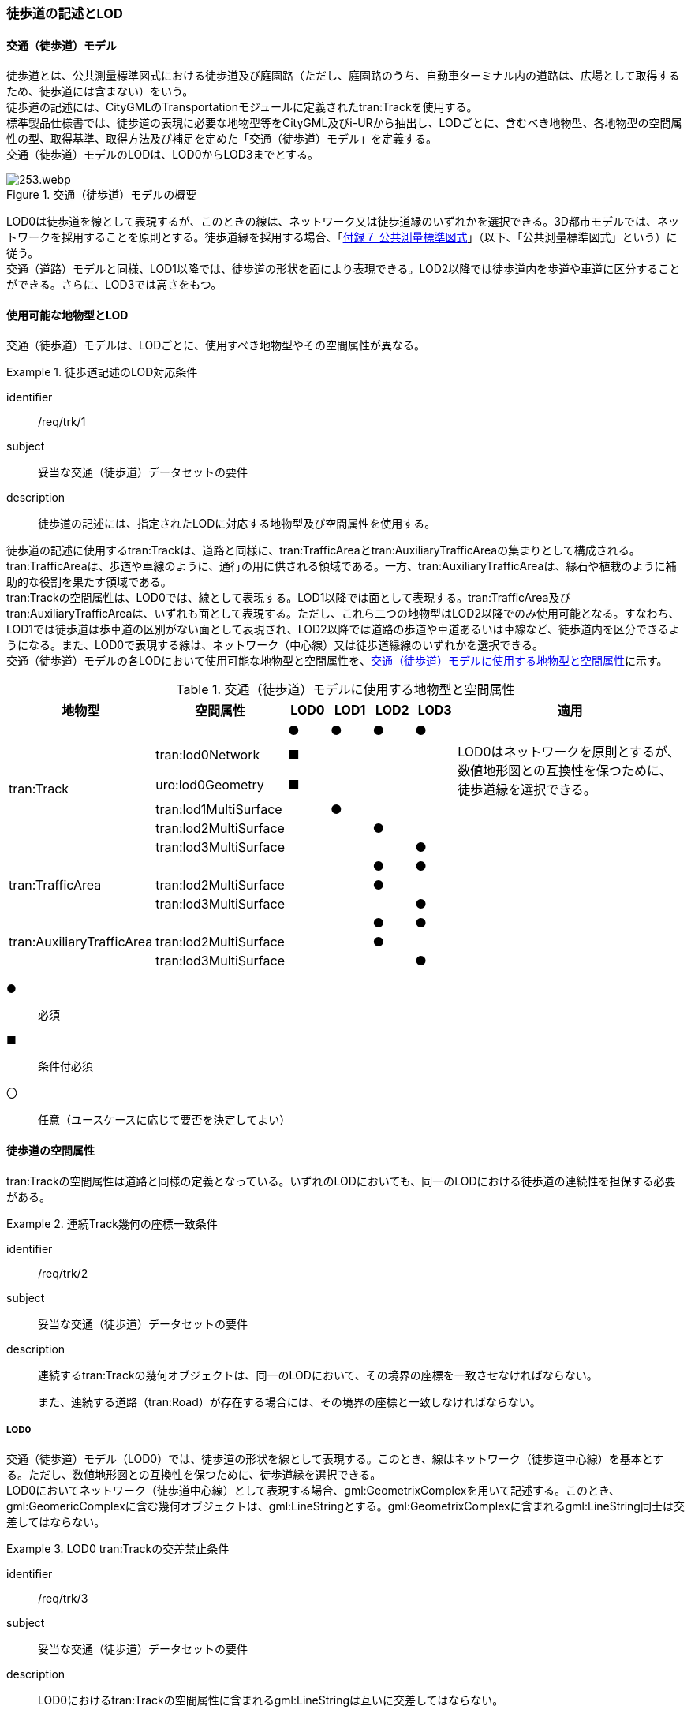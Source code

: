 [[tocF_02]]
=== 徒歩道の記述とLOD


==== 交通（徒歩道）モデル

徒歩道とは、公共測量標準図式における徒歩道及び庭園路（ただし、庭園路のうち、自動車ターミナル内の道路は、広場として取得するため、徒歩道には含まない）をいう。 +
徒歩道の記述には、CityGMLのTransportationモジュールに定義されたtran:Trackを使用する。 +
標準製品仕様書では、徒歩道の表現に必要な地物型等をCityGML及びi-URから抽出し、LODごとに、含むべき地物型、各地物型の空間属性の型、取得基準、取得方法及び補足を定めた「交通（徒歩道）モデル」を定義する。 +
交通（徒歩道）モデルのLODは、LOD0からLOD3までとする。

[[tab-F-1]]
.交通（徒歩道）モデルの概要
image::images/253.webp.png[]

LOD0は徒歩道を線として表現するが、このときの線は、ネットワーク又は徒歩道縁のいずれかを選択できる。3D都市モデルでは、ネットワークを採用することを原則とする。徒歩道縁を採用する場合、「<<gsi_ops,付録７ 公共測量標準図式>>」（以下、「公共測量標準図式」という）に従う。 +
交通（道路）モデルと同様、LOD1以降では、徒歩道の形状を面により表現できる。LOD2以降では徒歩道内を歩道や車道に区分することができる。さらに、LOD3では高さをもつ。


==== 使用可能な地物型とLOD

交通（徒歩道）モデルは、LODごとに、使用すべき地物型やその空間属性が異なる。


[requirement]
.徒歩道記述のLOD対応条件
====
[%metadata]
identifier:: /req/trk/1
subject:: 妥当な交通（徒歩道）データセットの要件
description:: 徒歩道の記述には、指定されたLODに対応する地物型及び空間属性を使用する。
====

徒歩道の記述に使用するtran:Trackは、道路と同様に、tran:TrafficAreaとtran:AuxiliaryTrafficAreaの集まりとして構成される。tran:TrafficAreaは、歩道や車線のように、通行の用に供される領域である。一方、tran:AuxiliaryTrafficAreaは、縁石や植栽のように補助的な役割を果たす領域である。 +
tran:Trackの空間属性は、LOD0では、線として表現する。LOD1以降では面として表現する。tran:TrafficArea及びtran:AuxiliaryTrafficAreaは、いずれも面として表現する。ただし、これら二つの地物型はLOD2以降でのみ使用可能となる。すなわち、LOD1では徒歩道は歩車道の区別がない面として表現され、LOD2以降では道路の歩道や車道あるいは車線など、徒歩道内を区分できるようになる。また、LOD0で表現する線は、ネットワーク（中心線）又は徒歩道縁線のいずれかを選択できる。 +
交通（徒歩道）モデルの各LODにおいて使用可能な地物型と空間属性を、<<tab-F-2>>に示す。

[[tab-F-2]]
[cols="3a,3a,^a,^a,^a,^a,6a"]
.交通（徒歩道）モデルに使用する地物型と空間属性
|===
| 地物型 | 空間属性 | LOD0 | LOD1 | LOD2 | LOD3 | 適用

.6+| tran:Track | |  ● |  ● |  ● |  ● |
| tran:lod0Network ^|  ■ | | | .2+<| LOD0はネットワークを原則とするが、数値地形図との互換性を保つために、徒歩道縁を選択できる。
| uro:lod0Geometry ^|  ■ | | |
| tran:lod1MultiSurface | |  ● | | |
| tran:lod2MultiSurface | | |  ● | |
| tran:lod3MultiSurface | | | |  ● |
.3+| tran:TrafficArea | | | |  ● |  ● |
| tran:lod2MultiSurface | | |  ● | |
| tran:lod3MultiSurface | | | |  ● |
.3+| tran:AuxiliaryTrafficArea | | | |  ● |  ● |
| tran:lod2MultiSurface | | |  ● | |
| tran:lod3MultiSurface | | | |  ● |

|===

[%key]
●:: 必須
■:: 条件付必須
〇:: 任意（ユースケースに応じて要否を決定してよい）


==== 徒歩道の空間属性

tran:Trackの空間属性は道路と同様の定義となっている。いずれのLODにおいても、同一のLODにおける徒歩道の連続性を担保する必要がある。

[requirement]
.連続Track幾何の座標一致条件
====
[%metadata]
identifier:: /req/trk/2
subject:: 妥当な交通（徒歩道）データセットの要件
description::
連続するtran:Trackの幾何オブジェクトは、同一のLODにおいて、その境界の座標を一致させなければならない。
+
また、連続する道路（tran:Road）が存在する場合には、その境界の座標と一致しなければならない。
====

===== LOD0

交通（徒歩道）モデル（LOD0）では、徒歩道の形状を線として表現する。このとき、線はネットワーク（徒歩道中心線）を基本とする。ただし、数値地形図との互換性を保つために、徒歩道縁を選択できる。 +
LOD0においてネットワーク（徒歩道中心線）として表現する場合、gml:GeometrixComplexを用いて記述する。このとき、gml:GeomericComplexに含む幾何オブジェクトは、gml:LineStringとする。gml:GeometrixComplexに含まれるgml:LineString同士は交差してはならない。


[requirement]
.LOD0 tran:Trackの交差禁止条件
====
[%metadata]
identifier:: /req/trk/3
subject:: 妥当な交通（徒歩道）データセットの要件
description:: LOD0におけるtran:Trackの空間属性に含まれるgml:LineStringは互いに交差してはならない。
====

なお、これは、一つの交通（徒歩道）オブジェクトに対して適用するものである。例えば、高架における上の徒歩道と下の徒歩道というように、異なる交通（徒歩道）オブジェクトの空間属性が交差することは許容する。

===== LOD1

交通（徒歩道）モデル（LOD1）では、徒歩道の形状を面として表現する。このとき、交通（徒歩道）オブジェクトは、交通（徒歩道）モデル（LOD1）の定義に従ったものでなければならない。


[requirement]
.徒歩道のLOD1形状定義
====
[%metadata]
identifier:: /req/trk/4
subject:: 妥当な交通（徒歩道）データセットの要件
description:: 徒歩道のLOD1の形状は、交通（徒歩道）モデル（LOD1）の定義に従う。
====

tran:Trackの境界は、徒歩道の横断方向は徒歩道縁となる。徒歩道の延長方向は、以下の場所で区切る。


[requirement]
.tran:Trackオブジェクトの区切り位置
====
[%metadata]
identifier:: /req/trk/5
subject:: 妥当な交通（徒歩道）データセットの要件
description:: tran:Trackのオブジェクトは、以下に示す場所で区切る。
part:: 交差部（四差路、多差路及び三差路）
part:: 道路構造の変化点
part:: 位置正確度や取得方法が変わる場所
====

交差部（四差路、多差路及び三差路）での徒歩道の区切り方は、交通（道路）モデルと同様とする。

===== LOD2

交通（徒歩道）モデル（LOD2）では、徒歩道の形状を面として表現する。このとき、徒歩道（tran:Track）は、横断構成要素であるtran:TrafficAreaとtran:AuxiliaryTrafficAreaに分解される。すなわち、tran:Trackの空間属性は、これを構成するtran:TrafficAreaとtran:AuxiliaryTrafficAreaの空間属性の集まりとなる。


[requirement]
.LOD2 tran:Trackの空間属性一致条件
====
[%metadata]
identifier:: /req/trk/6
subject:: 妥当な交通（徒歩道）データセットの要件
description:: LOD2におけるtran:Trackの空間属性は、これを構成するtran:TrafficArea及びtran:AuxiliaryTrafficAreaの空間属性の集まりと一致しなければならない。
====

このとき、交通（徒歩道）オブジェクトは、交通（徒歩道）モデル（LOD2）の定義に従ったものでなければならない。


[requirement]
.徒歩道のLOD2形状定義
====
[%metadata]
identifier:: /req/trk/7
subject:: 妥当な交通（徒歩道）データセットの要件
description:: 徒歩道のLOD2の形状は、交通（徒歩道）モデル（LOD2）の定義に従う。
====

===== LOD3

交通（徒歩道）モデル（LOD3）では、徒歩道の形状を面として表現する。このとき、徒歩道（tran:Track）は、横断構成要素であるtran:TrafficAreaとtran:AuxiliaryTrafficAreaに分解される。すなわち、tran:Trackの空間属性は、これを構成するtran:TrafficAreaとtran:AuxiliaryTrafficAreaの空間属性の集まりとなる。


[requirement]
.LOD3 tran:Trackの空間属性一致条件
====
[%metadata]
identifier:: /req/trk/8
subject:: 妥当な交通（徒歩道）データセットの要件
description:: LOD3におけるtran:Trackの空間属性は、これを構成するtran:TrafficArea及びtran:AuxiliaryTrafficAreaの空間属性の集まりと一致しなければならない。
====

このとき、交通（徒歩道）オブジェクトは、交通（徒歩道）モデル（LOD3）の定義に従ったものでなければならない。


[requirement]
.徒歩道のLOD3形状定義
====
[%metadata]
identifier:: /req/trk/9
subject:: 妥当な交通（徒歩道）データセットの要件
description:: 徒歩道のLOD3の形状は、交通（徒歩道）モデル（LOD3）の定義に従う。
====


==== 徒歩道の主題属性

徒歩道の主題属性には、あらかじめCityGML又はGMLにおいて定義された属性（接頭辞tran、gml）と、i-URにより拡張された属性（接頭辞uro）がある。CityGMLで定義された属性は、道路の機能など、基本的な情報となる。i-URにより拡張された属性には、徒歩道に関する情報を格納するための属性（uro:TrackAttribute）、数値地形図との互換性を保つための情報を格納するための属性（uro:DmAttribute）、さらに、作成したデータの品質に関する情報を格納するための属性（uro:DataQualityAttribute）がある。

===== データ品質属性（uro:DataQualityAttribute）

3D都市モデルでは、データ集合全体としての品質はメタデータに記録する。しかしながら、メタデータでは、個々のデータに対して位置正確度や適用したLOD等の品質を記述することが困難である。 +
そこで、標準製品仕様書では、個々のデータに対してデータ品質に関する情報を記述するための属性として、「データ品質属性」（uro:DataQualityAttribute）を定義している。データ品質属性は、属性としてデータ作成に使用した原典資料の地図情報レベル、その他原典資料の諸元及び精緻化したLODをもつ。 +
3D都市モデルに含まれる全ての交通（徒歩道）オブジェクトは、このデータ品質属性を必ず作成しなければならない。ただし、徒歩道（tran::Track）に対してデータ品質属性を付与することはできるが、これを構成する交通領域（tran:TrafficArea）や交通補助領域（tran:AuxiliaryTrafficArea）にデータ品質属性を付与することはできない。

